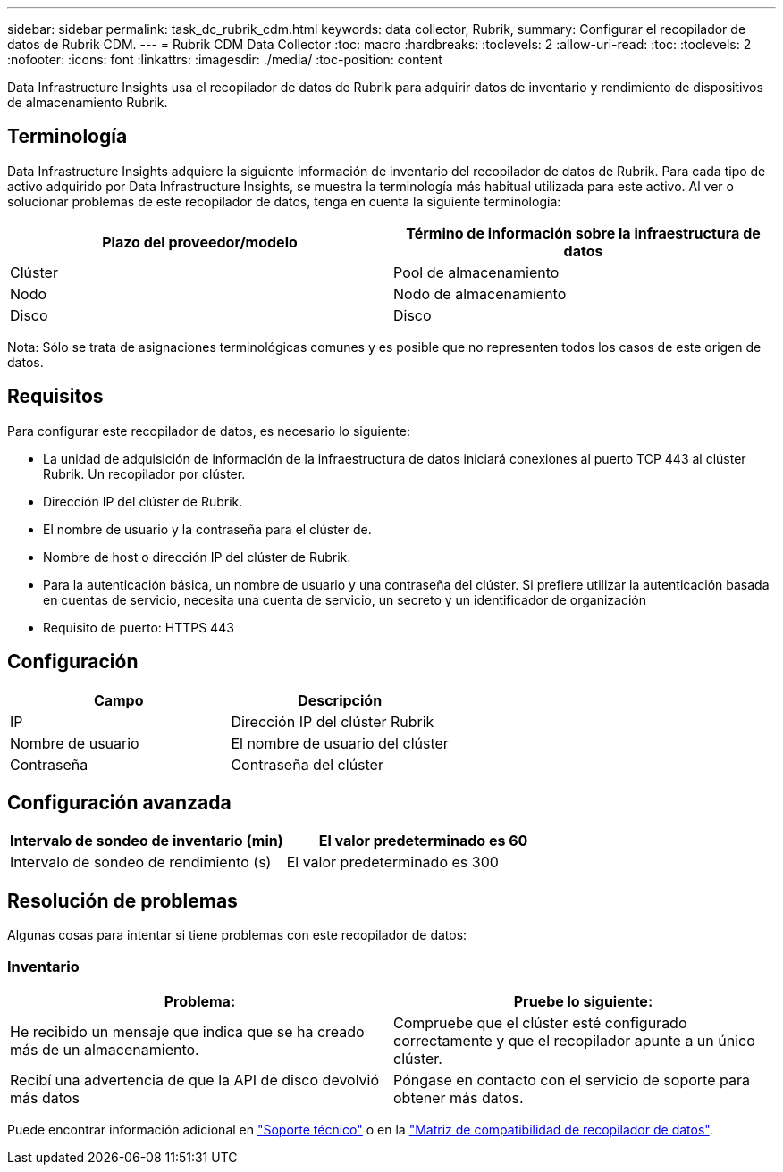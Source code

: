 ---
sidebar: sidebar 
permalink: task_dc_rubrik_cdm.html 
keywords: data collector, Rubrik, 
summary: Configurar el recopilador de datos de Rubrik CDM. 
---
= Rubrik CDM Data Collector
:toc: macro
:hardbreaks:
:toclevels: 2
:allow-uri-read: 
:toc: 
:toclevels: 2
:nofooter: 
:icons: font
:linkattrs: 
:imagesdir: ./media/
:toc-position: content


[role="lead"]
Data Infrastructure Insights usa el recopilador de datos de Rubrik para adquirir datos de inventario y rendimiento de dispositivos de almacenamiento Rubrik.



== Terminología

Data Infrastructure Insights adquiere la siguiente información de inventario del recopilador de datos de Rubrik. Para cada tipo de activo adquirido por Data Infrastructure Insights, se muestra la terminología más habitual utilizada para este activo. Al ver o solucionar problemas de este recopilador de datos, tenga en cuenta la siguiente terminología:

[cols="2*"]
|===
| Plazo del proveedor/modelo | Término de información sobre la infraestructura de datos 


| Clúster | Pool de almacenamiento 


| Nodo | Nodo de almacenamiento 


| Disco | Disco 
|===
Nota: Sólo se trata de asignaciones terminológicas comunes y es posible que no representen todos los casos de este origen de datos.



== Requisitos

Para configurar este recopilador de datos, es necesario lo siguiente:

* La unidad de adquisición de información de la infraestructura de datos iniciará conexiones al puerto TCP 443 al clúster Rubrik. Un recopilador por clúster.
* Dirección IP del clúster de Rubrik.
* El nombre de usuario y la contraseña para el clúster de.
* Nombre de host o dirección IP del clúster de Rubrik.
* Para la autenticación básica, un nombre de usuario y una contraseña del clúster. Si prefiere utilizar la autenticación basada en cuentas de servicio, necesita una cuenta de servicio, un secreto y un identificador de organización
* Requisito de puerto: HTTPS 443




== Configuración

[cols="2*"]
|===
| Campo | Descripción 


| IP | Dirección IP del clúster Rubrik 


| Nombre de usuario | El nombre de usuario del clúster 


| Contraseña | Contraseña del clúster 
|===


== Configuración avanzada

[cols="2*"]
|===
| Intervalo de sondeo de inventario (min) | El valor predeterminado es 60 


| Intervalo de sondeo de rendimiento (s) | El valor predeterminado es 300 
|===


== Resolución de problemas

Algunas cosas para intentar si tiene problemas con este recopilador de datos:



=== Inventario

[cols="2*"]
|===
| Problema: | Pruebe lo siguiente: 


| He recibido un mensaje que indica que se ha creado más de un almacenamiento. | Compruebe que el clúster esté configurado correctamente y que el recopilador apunte a un único clúster. 


| Recibí una advertencia de que la API de disco devolvió más datos | Póngase en contacto con el servicio de soporte para obtener más datos. 
|===
Puede encontrar información adicional en link:concept_requesting_support.html["Soporte técnico"] o en la link:reference_data_collector_support_matrix.html["Matriz de compatibilidad de recopilador de datos"].
